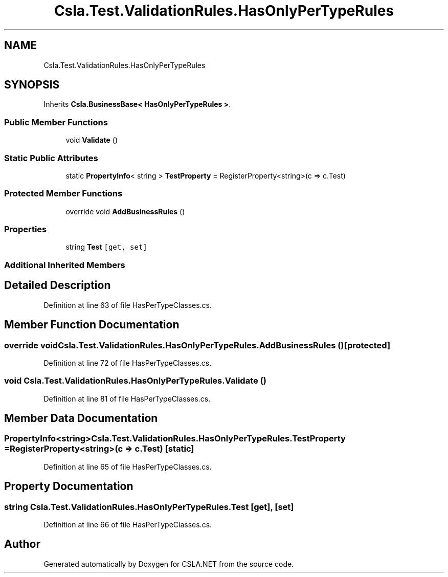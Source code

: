 .TH "Csla.Test.ValidationRules.HasOnlyPerTypeRules" 3 "Wed Jul 21 2021" "Version 5.4.2" "CSLA.NET" \" -*- nroff -*-
.ad l
.nh
.SH NAME
Csla.Test.ValidationRules.HasOnlyPerTypeRules
.SH SYNOPSIS
.br
.PP
.PP
Inherits \fBCsla\&.BusinessBase< HasOnlyPerTypeRules >\fP\&.
.SS "Public Member Functions"

.in +1c
.ti -1c
.RI "void \fBValidate\fP ()"
.br
.in -1c
.SS "Static Public Attributes"

.in +1c
.ti -1c
.RI "static \fBPropertyInfo\fP< string > \fBTestProperty\fP = RegisterProperty<string>(c => c\&.Test)"
.br
.in -1c
.SS "Protected Member Functions"

.in +1c
.ti -1c
.RI "override void \fBAddBusinessRules\fP ()"
.br
.in -1c
.SS "Properties"

.in +1c
.ti -1c
.RI "string \fBTest\fP\fC [get, set]\fP"
.br
.in -1c
.SS "Additional Inherited Members"
.SH "Detailed Description"
.PP 
Definition at line 63 of file HasPerTypeClasses\&.cs\&.
.SH "Member Function Documentation"
.PP 
.SS "override void Csla\&.Test\&.ValidationRules\&.HasOnlyPerTypeRules\&.AddBusinessRules ()\fC [protected]\fP"

.PP
Definition at line 72 of file HasPerTypeClasses\&.cs\&.
.SS "void Csla\&.Test\&.ValidationRules\&.HasOnlyPerTypeRules\&.Validate ()"

.PP
Definition at line 81 of file HasPerTypeClasses\&.cs\&.
.SH "Member Data Documentation"
.PP 
.SS "\fBPropertyInfo\fP<string> Csla\&.Test\&.ValidationRules\&.HasOnlyPerTypeRules\&.TestProperty = RegisterProperty<string>(c => c\&.Test)\fC [static]\fP"

.PP
Definition at line 65 of file HasPerTypeClasses\&.cs\&.
.SH "Property Documentation"
.PP 
.SS "string Csla\&.Test\&.ValidationRules\&.HasOnlyPerTypeRules\&.Test\fC [get]\fP, \fC [set]\fP"

.PP
Definition at line 66 of file HasPerTypeClasses\&.cs\&.

.SH "Author"
.PP 
Generated automatically by Doxygen for CSLA\&.NET from the source code\&.
